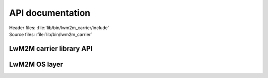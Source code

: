 .. _liblwm2m_api:

API documentation
*****************

| Header files: :file:`lib/bin/lwm2m_carrier/include`
| Source files: :file:`lib/bin/lwm2m_carrier`

LwM2M carrier library API
=========================

.. doxygengroup:: lwm2m_carrier_api
   :project: nrf
   :members:

LwM2M OS layer
==============

.. doxygengroup:: lwm2m_carrier_os
   :project: nrf
   :members:
